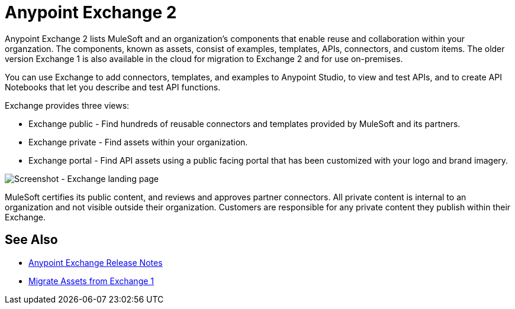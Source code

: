 = Anypoint Exchange 2

Anypoint Exchange 2 lists MuleSoft and an organization's components that enable reuse and collaboration within your organzation. The components, known as assets, consist of examples, templates, APIs, connectors, and custom items. The older version Exchange 1 is also available in the cloud for migration to Exchange 2 and for use on-premises.

You can use Exchange to add connectors, templates, and examples to Anypoint Studio, to view and test APIs, and to create API Notebooks that let you describe and test API functions.

Exchange provides three views:

* Exchange public - Find hundreds of reusable connectors and templates provided by MuleSoft and its partners.

* Exchange private - Find assets within your organization.

* Exchange portal - Find API assets using a public facing portal that has been customized with your logo and brand imagery.

image:ex2-first-screen.png[Screenshot - Exchange landing page]

MuleSoft certifies its public content, and reviews and approves partner connectors. All private content is internal to an organization and not visible outside their organization. Customers are responsible for any private content they publish within their Exchange.

== See Also

* link:/release-notes/anypoint-exchange-release-notes[Anypoint Exchange Release Notes]
* link:/anypoint-exchange/migrate[Migrate Assets from Exchange 1]

